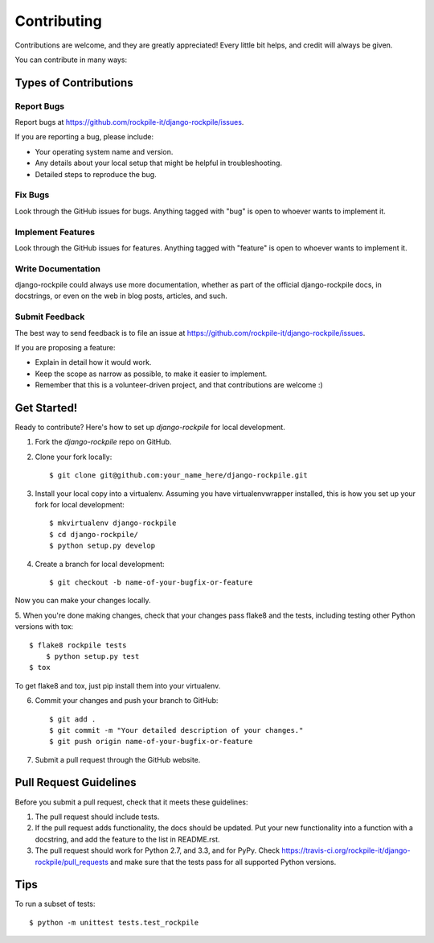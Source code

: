 ============
Contributing
============

Contributions are welcome, and they are greatly appreciated! Every
little bit helps, and credit will always be given. 

You can contribute in many ways:

Types of Contributions
----------------------

Report Bugs
~~~~~~~~~~~

Report bugs at https://github.com/rockpile-it/django-rockpile/issues.

If you are reporting a bug, please include:

* Your operating system name and version.
* Any details about your local setup that might be helpful in troubleshooting.
* Detailed steps to reproduce the bug.

Fix Bugs
~~~~~~~~

Look through the GitHub issues for bugs. Anything tagged with "bug"
is open to whoever wants to implement it.

Implement Features
~~~~~~~~~~~~~~~~~~

Look through the GitHub issues for features. Anything tagged with "feature"
is open to whoever wants to implement it.

Write Documentation
~~~~~~~~~~~~~~~~~~~

django-rockpile could always use more documentation, whether as part of the 
official django-rockpile docs, in docstrings, or even on the web in blog posts,
articles, and such.

Submit Feedback
~~~~~~~~~~~~~~~

The best way to send feedback is to file an issue at https://github.com/rockpile-it/django-rockpile/issues.

If you are proposing a feature:

* Explain in detail how it would work.
* Keep the scope as narrow as possible, to make it easier to implement.
* Remember that this is a volunteer-driven project, and that contributions
  are welcome :)

Get Started!
------------

Ready to contribute? Here's how to set up `django-rockpile` for local development.

1. Fork the `django-rockpile` repo on GitHub.
2. Clone your fork locally::

    $ git clone git@github.com:your_name_here/django-rockpile.git

3. Install your local copy into a virtualenv. Assuming you have virtualenvwrapper installed, this is how you set up your fork for local development::

    $ mkvirtualenv django-rockpile
    $ cd django-rockpile/
    $ python setup.py develop

4. Create a branch for local development::

    $ git checkout -b name-of-your-bugfix-or-feature

Now you can make your changes locally.

5. When you're done making changes, check that your changes pass flake8 and the
tests, including testing other Python versions with tox::

    $ flake8 rockpile tests
	$ python setup.py test
    $ tox

To get flake8 and tox, just pip install them into your virtualenv. 

6. Commit your changes and push your branch to GitHub::

    $ git add .
    $ git commit -m "Your detailed description of your changes."
    $ git push origin name-of-your-bugfix-or-feature

7. Submit a pull request through the GitHub website.

Pull Request Guidelines
-----------------------

Before you submit a pull request, check that it meets these guidelines:

1. The pull request should include tests.
2. If the pull request adds functionality, the docs should be updated. Put
   your new functionality into a function with a docstring, and add the
   feature to the list in README.rst.
3. The pull request should work for Python 2.7, and 3.3, and for PyPy. Check 
   https://travis-ci.org/rockpile-it/django-rockpile/pull_requests
   and make sure that the tests pass for all supported Python versions.

Tips
----

To run a subset of tests::

	$ python -m unittest tests.test_rockpile